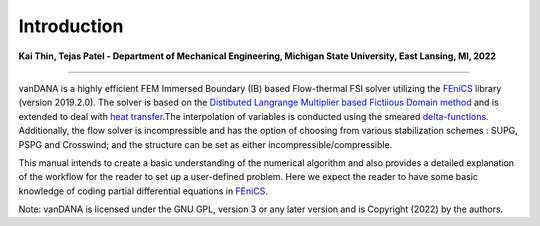 .. title:: Introduction

.. _introduction:

============
Introduction
============

**Kai Thin, Tejas Patel - Department of Mechanical Engineering, Michigan State University, East Lansing, MI, 2022**

==============================

vanDANA is a highly efficient FEM Immersed Boundary (IB) based Flow-thermal FSI solver utilizing the `FEniCS <https://fenicsproject.org/>`__ library (version 2019.2.0). The solver is based on the `Distibuted Langrange Multiplier based Fictiious Domain method <https://www.sciencedirect.com/science/article/pii/S0021999105000148>`__ and is extended to deal with `heat transfer <https://www.sciencedirect.com/science/article/pii/S0021999106000167>`__.The interpolation of variables is conducted using the smeared `delta-functions <https://www.sciencedirect.com/science/article/pii/S0021999109004136>`__. Additionally, the flow solver is incompressible and has the option of choosing from various stabilization schemes : SUPG, PSPG and Crosswind; and the structure can be set as either incompressible/compressible.

This manual intends to create a basic understanding of the numerical algorithm and also provides a detailed explanation of the workflow for the reader to set up a user-defined problem. Here we expect the reader to have some basic knowledge of coding partial differential equations in `FEniCS <https://fenicsproject.org>`__.

Note: vanDANA is licensed under the GNU GPL, version 3 or any later version and is Copyright (2022) by the authors.
